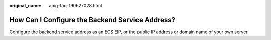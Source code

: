 :original_name: apig-faq-190627028.html

.. _apig-faq-190627028:

How Can I Configure the Backend Service Address?
================================================

Configure the backend service address as an ECS EIP, or the public IP address or domain name of your own server.
